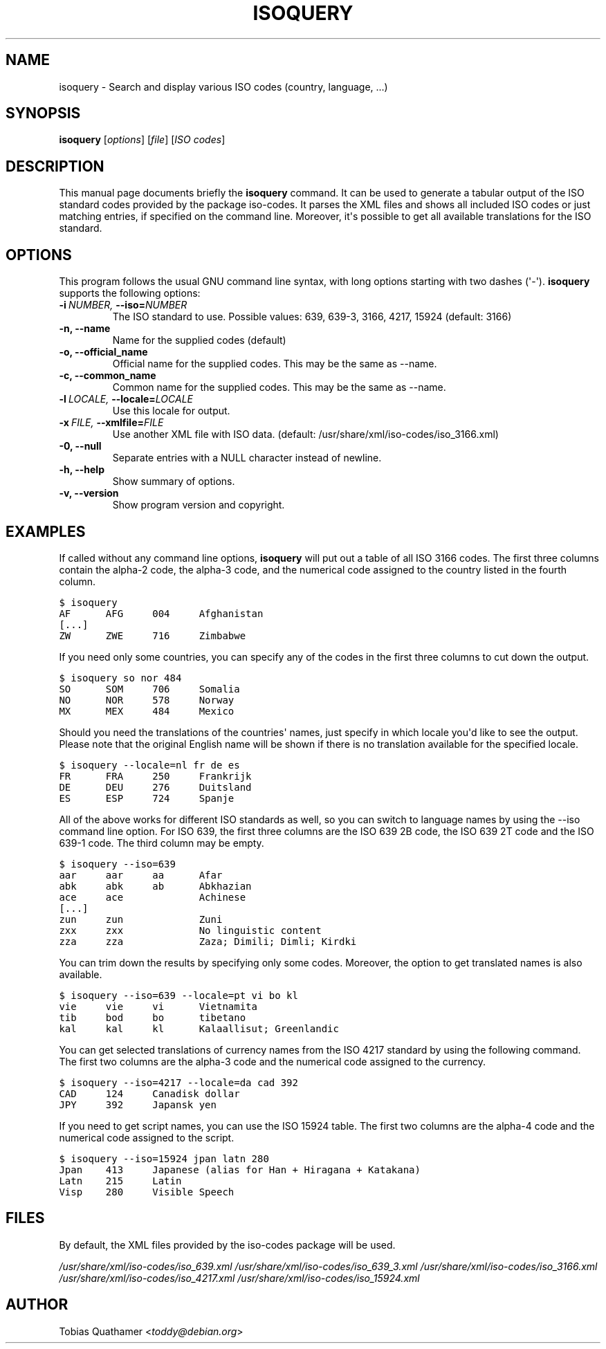 .\" Man page generated from reStructeredText.
.
.TH ISOQUERY 1 "2010-06-28" "1.0" ""
.SH NAME
isoquery \- Search and display various ISO codes (country, language, ...)
.
.nr rst2man-indent-level 0
.
.de1 rstReportMargin
\\$1 \\n[an-margin]
level \\n[rst2man-indent-level]
level margin: \\n[rst2man-indent\\n[rst2man-indent-level]]
-
\\n[rst2man-indent0]
\\n[rst2man-indent1]
\\n[rst2man-indent2]
..
.de1 INDENT
.\" .rstReportMargin pre:
. RS \\$1
. nr rst2man-indent\\n[rst2man-indent-level] \\n[an-margin]
. nr rst2man-indent-level +1
.\" .rstReportMargin post:
..
.de UNINDENT
. RE
.\" indent \\n[an-margin]
.\" old: \\n[rst2man-indent\\n[rst2man-indent-level]]
.nr rst2man-indent-level -1
.\" new: \\n[rst2man-indent\\n[rst2man-indent-level]]
.in \\n[rst2man-indent\\n[rst2man-indent-level]]u
..
.SH SYNOPSIS
.sp
\fBisoquery\fP [\fIoptions\fP] [\fIfile\fP] [\fIISO codes\fP]
.SH DESCRIPTION
.sp
This manual page documents briefly the \fBisoquery\fP command.
It can be used to generate a tabular output of the ISO standard
codes provided by the package iso\-codes.
It parses the XML files and shows all included ISO codes or just
matching entries, if specified on the command line.
Moreover, it\(aqs possible to get all available translations for
the ISO standard.
.SH OPTIONS
.sp
This program follows the usual GNU command line syntax, with long options
starting with two dashes (\(aq\-\(aq). \fBisoquery\fP supports the following options:
.INDENT 0.0
.TP
.BI \-i \ NUMBER, \ \-\-iso\fB= NUMBER
.
The ISO standard to use. Possible values: 639,
639\-3, 3166, 4217, 15924 (default: 3166)
.TP
.B \-n,  \-\-name
.
Name for the supplied codes (default)
.TP
.B \-o,  \-\-official_name
.
Official name for the supplied codes.
This may be the same as \-\-name.
.TP
.B \-c,  \-\-common_name
.
Common name for the supplied codes.
This may be the same as \-\-name.
.TP
.BI \-l \ LOCALE, \ \-\-locale\fB= LOCALE
.
Use this locale for output.
.TP
.BI \-x \ FILE, \ \-\-xmlfile\fB= FILE
.
Use another XML file with ISO data.
(default: /usr/share/xml/iso\-codes/iso_3166.xml)
.TP
.B \-0,  \-\-null
.
Separate entries with a NULL character instead
of newline.
.TP
.B \-h,  \-\-help
.
Show summary of options.
.TP
.B \-v,  \-\-version
.
Show program version and copyright.
.UNINDENT
.SH EXAMPLES
.sp
If called without any command line options, \fBisoquery\fP will put out a
table of all ISO 3166 codes. The first three columns contain the alpha\-2 code,
the alpha\-3 code, and the numerical code assigned to the country listed
in the fourth column.
.sp
.nf
.ft C
$ isoquery
AF      AFG     004     Afghanistan
[...]
ZW      ZWE     716     Zimbabwe
.ft P
.fi
.sp
If you need only some countries, you can specify any of the codes in
the first three columns to cut down the output.
.sp
.nf
.ft C
$ isoquery so nor 484
SO      SOM     706     Somalia
NO      NOR     578     Norway
MX      MEX     484     Mexico
.ft P
.fi
.sp
Should you need the translations of the countries\(aq names, just specify
in which locale you\(aqd like to see the output.
Please note that the original English name will be shown if there is no
translation available for the specified locale.
.sp
.nf
.ft C
$ isoquery \-\-locale=nl fr de es
FR      FRA     250     Frankrijk
DE      DEU     276     Duitsland
ES      ESP     724     Spanje
.ft P
.fi
.sp
All of the above works for different ISO standards as well, so you can
switch to language names by using the \-\-iso command line option.
For ISO 639, the first three columns are the ISO 639 2B code, the
ISO 639 2T code and the ISO 639\-1 code.
The third column may be empty.
.sp
.nf
.ft C
$ isoquery \-\-iso=639
aar     aar     aa      Afar
abk     abk     ab      Abkhazian
ace     ace             Achinese
[...]
zun     zun             Zuni
zxx     zxx             No linguistic content
zza     zza             Zaza; Dimili; Dimli; Kirdki
.ft P
.fi
.sp
You can trim down the results by specifying only some codes. Moreover,
the option to get translated names is also available.
.sp
.nf
.ft C
$ isoquery \-\-iso=639 \-\-locale=pt vi bo kl
vie     vie     vi      Vietnamita
tib     bod     bo      tibetano
kal     kal     kl      Kalaallisut; Greenlandic
.ft P
.fi
.sp
You can get selected translations of currency names from the ISO 4217
standard by using the following command. The first two columns are the
alpha\-3 code and the numerical code assigned to the currency.
.sp
.nf
.ft C
$ isoquery \-\-iso=4217 \-\-locale=da cad 392
CAD     124     Canadisk dollar
JPY     392     Japansk yen
.ft P
.fi
.sp
If you need to get script names, you can use the ISO 15924 table.
The first two columns are the alpha\-4 code and the numerical code
assigned to the script.
.sp
.nf
.ft C
$ isoquery \-\-iso=15924 jpan latn 280
Jpan    413     Japanese (alias for Han + Hiragana + Katakana)
Latn    215     Latin
Visp    280     Visible Speech
.ft P
.fi
.SH FILES
.sp
By default, the XML files provided by the iso\-codes package will be used.
.sp
\fI/usr/share/xml/iso\-codes/iso_639.xml\fP
\fI/usr/share/xml/iso\-codes/iso_639_3.xml\fP
\fI/usr/share/xml/iso\-codes/iso_3166.xml\fP
\fI/usr/share/xml/iso\-codes/iso_4217.xml\fP
\fI/usr/share/xml/iso\-codes/iso_15924.xml\fP
.SH AUTHOR
.sp
Tobias Quathamer <\fI\%toddy@debian.org\fP>
.\" Generated by docutils manpage writer.
.\" 
.
